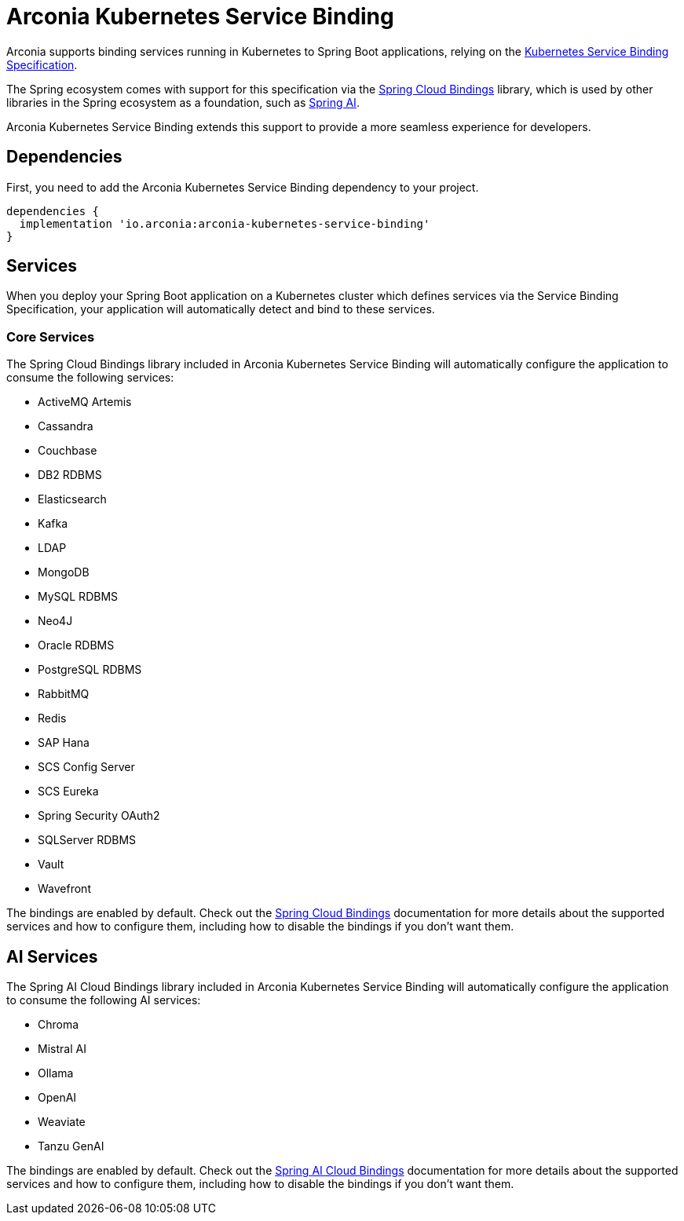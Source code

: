 = Arconia Kubernetes Service Binding

Arconia supports binding services running in Kubernetes to Spring Boot applications, relying on the https://servicebinding.io[Kubernetes Service Binding Specification].

The Spring ecosystem comes with support for this specification via the https://github.com/spring-cloud/spring-cloud-bindings[Spring Cloud Bindings] library, which is used by other libraries in the Spring ecosystem as a foundation, such as https://docs.spring.io/spring-ai/reference/api/cloud-bindings.html[Spring AI].

Arconia Kubernetes Service Binding extends this support to provide a more seamless experience for developers.

== Dependencies

First, you need to add the Arconia Kubernetes Service Binding dependency to your project.

[source,groovy]
----
dependencies {
  implementation 'io.arconia:arconia-kubernetes-service-binding'
}
----

== Services

When you deploy your Spring Boot application on a Kubernetes cluster which defines services via the Service Binding Specification, your application will automatically detect and bind to these services.

=== Core Services

The Spring Cloud Bindings library included in Arconia Kubernetes Service Binding will automatically configure the application to consume the following services:

* ActiveMQ Artemis
* Cassandra
* Couchbase
* DB2 RDBMS
* Elasticsearch
* Kafka
* LDAP
* MongoDB
* MySQL RDBMS
* Neo4J
* Oracle RDBMS
* PostgreSQL RDBMS
* RabbitMQ
* Redis
* SAP Hana
* SCS Config Server
* SCS Eureka
* Spring Security OAuth2
* SQLServer RDBMS
* Vault
* Wavefront

The bindings are enabled by default. Check out the https://github.com/spring-cloud/spring-cloud-bindings[Spring Cloud Bindings] documentation for more details about the supported services and how to configure them, including how to disable the bindings if you don't want them.

== AI Services

The Spring AI Cloud Bindings library included in Arconia Kubernetes Service Binding will automatically configure the application to consume the following AI services:

* Chroma
* Mistral AI
* Ollama
* OpenAI
* Weaviate
* Tanzu GenAI

The bindings are enabled by default. Check out the https://docs.spring.io/spring-ai/reference/api/cloud-bindings.html[Spring AI Cloud Bindings] documentation for more details about the supported services and how to configure them, including how to disable the bindings if you don't want them.
